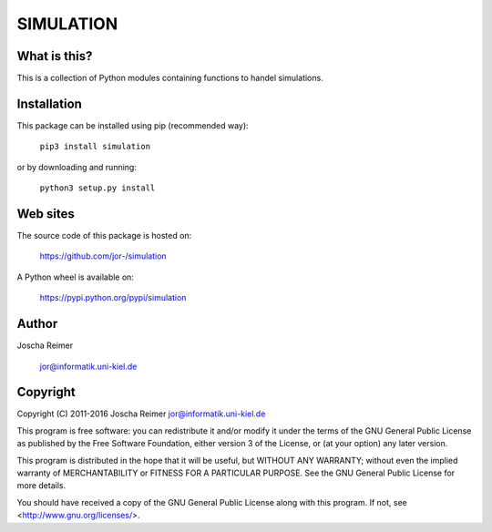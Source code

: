 ==========
SIMULATION
==========

What is this?
--------------

This is a collection of Python modules containing functions to handel simulations.


Installation
------------

This package can be installed using pip (recommended way):

    ``pip3 install simulation``

or by downloading and running:

    ``python3 setup.py install``


Web sites
---------

The source code of this package is hosted on:

    https://github.com/jor-/simulation

A Python wheel is available on:

    https://pypi.python.org/pypi/simulation


Author
------

Joscha Reimer

    jor@informatik.uni-kiel.de


Copyright
---------

Copyright (C) 2011-2016  Joscha Reimer jor@informatik.uni-kiel.de

This program is free software: you can redistribute it and/or modify
it under the terms of the GNU General Public License as published by
the Free Software Foundation, either version 3 of the License, or
(at your option) any later version.

This program is distributed in the hope that it will be useful,
but WITHOUT ANY WARRANTY; without even the implied warranty of
MERCHANTABILITY or FITNESS FOR A PARTICULAR PURPOSE.  See the
GNU General Public License for more details.

You should have received a copy of the GNU General Public License
along with this program.  If not, see <http://www.gnu.org/licenses/>.


